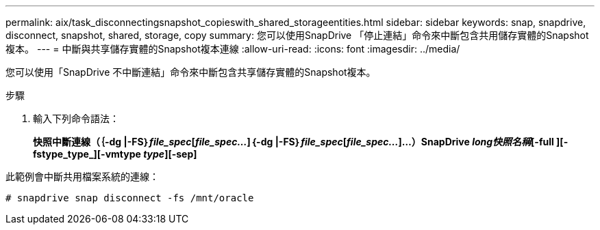 ---
permalink: aix/task_disconnectingsnapshot_copieswith_shared_storageentities.html 
sidebar: sidebar 
keywords: snap, snapdrive, disconnect, snapshot, shared, storage, copy 
summary: 您可以使用SnapDrive 「停止連結」命令來中斷包含共用儲存實體的Snapshot複本。 
---
= 中斷與共享儲存實體的Snapshot複本連線
:allow-uri-read: 
:icons: font
:imagesdir: ../media/


[role="lead"]
您可以使用「SnapDrive 不中斷連結」命令來中斷包含共享儲存實體的Snapshot複本。

.步驟
. 輸入下列命令語法：
+
*快照中斷連線（｛-dg |-FS｝_file_spec_[_file_spec..._]｛-dg |-FS｝_file_spec_[_file_spec..._]...）SnapDrive _long快照名稱_[-full ][-fstype_type_][-vmtype _type_][-sep]*



此範例會中斷共用檔案系統的連線：

[listing]
----
# snapdrive snap disconnect -fs /mnt/oracle
----
